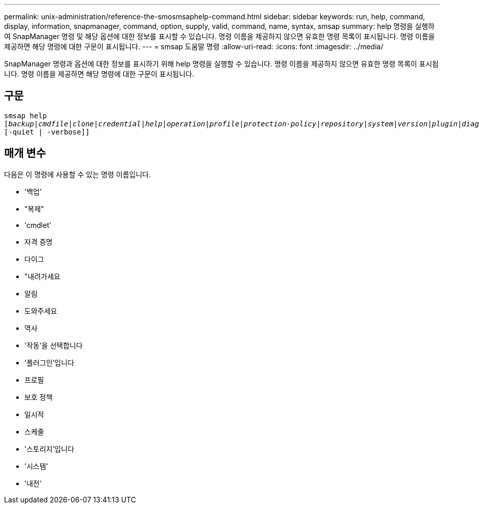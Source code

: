 ---
permalink: unix-administration/reference-the-smosmsaphelp-command.html 
sidebar: sidebar 
keywords: run, help, command, display, information, snapmanager, command, option, supply, valid, command, name, syntax, smsap 
summary: help 명령을 실행하여 SnapManager 명령 및 해당 옵션에 대한 정보를 표시할 수 있습니다. 명령 이름을 제공하지 않으면 유효한 명령 목록이 표시됩니다. 명령 이름을 제공하면 해당 명령에 대한 구문이 표시됩니다. 
---
= smsap 도움말 명령
:allow-uri-read: 
:icons: font
:imagesdir: ../media/


[role="lead"]
SnapManager 명령과 옵션에 대한 정보를 표시하기 위해 help 명령을 실행할 수 있습니다. 명령 이름을 제공하지 않으면 유효한 명령 목록이 표시됩니다. 명령 이름을 제공하면 해당 명령에 대한 구문이 표시됩니다.



== 구문

[listing, subs="+macros"]
----
pass:quotes[smsap help
[_backup_|_cmdfile_|_clone_|_credential_|_help_|_operation_|_profile_|_protection-policy_|_repository_|_system_|_version_|_plugin_|_diag_|_history_|_schedule_|_notification_|_storage_|_get_]]
[-quiet | -verbose]]
----


== 매개 변수

다음은 이 명령에 사용할 수 있는 명령 이름입니다.

* '백업'
* "복제"
* 'cmdlet'
* 자격 증명
* 다이그
* "내려가세요
* 알림
* 도와주세요
* 역사
* '작동'을 선택합니다
* '플러그인'입니다
* 프로필
* 보호 정책
* 일시적
* 스케줄
* '스토리지'입니다
* '시스템'
* '내전'

